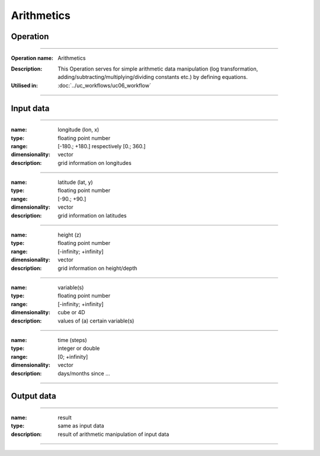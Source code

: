 ===========
Arithmetics
===========

Operation
=========

.. *Define the Operation and point to the applicable algorithm for implementation of this Operation, by following this convention:*

--------------------------

:Operation name: Arithmetics
.. :Algorithm name: *XXX*
.. :Algorithm reference: *XXX*
:Description: This Operation serves for simple arithmetic data manipulation (log transformation, adding/subtracting/multiplying/dividing constants etc.) by defining equations.
:Utilised in: :doc:`../uc_workflows/uc06_workflow`

--------------------------

.. Options
.. ========================

.. *Describe options regarding the use of the Operation.*

.. --------------------------

.. :name: 
.. :description: 
.. :settings: 

.. --------------------------

Input data
==========

.. *Describe all input data (except for parameters) here, following this convention:*

--------------------------

:name: longitude (lon, x)
:type: floating point number
:range: [-180.; +180.] respectively [0.; 360.]
:dimensionality: vector
:description: grid information on longitudes

--------------------------

:name: latitude (lat, y)
:type: floating point number
:range: [-90.; +90.]
:dimensionality: vector
:description: grid information on latitudes

--------------------------

:name: height (z)
:type: floating point number
:range: [-infinity; +infinity]
:dimensionality: vector
:description: grid information on height/depth

-------------------------------------------------------

:name: variable(s)
:type: floating point number
:range: [-infinity; +infinity]
:dimensionality: cube or 4D
:description: values of (a) certain variable(s)

-----------------------------

:name: time (steps)
:type: integer or double
:range: [0; +infinity]
:dimensionality: vector
:description: days/months since ...

-----------------------------


Output data
===========

.. *Description of anticipated output data.*


---------------------------------

:name: result
:type: same as input data 
:description: result of arithmetic manipulation of input data

---------------------------------


.. Parameters
.. ==========

.. *Define applicable parameters here. A parameter differs from an input in that it has a default value. Parameters are often used to control certain aspects of the algorithm behavior.*

.. --------------------------

.. :name: lon1, x1 (longitudinal position)
.. :type: floating point number
.. :valid values: [-180.; +180.] respectively [0.; 360.]
.. :default value: minimum longitude of input data
.. :description: longitudinal coordinate limiting rectangular area of interest

.. --------------------------



.. Computational complexity
.. ==============================

.. *Describe how the algorithm memory requirement and processing time scale with input size. Most algorithms should be linear or in n*log(n) time, where n is the number of elements of the input.*

.. --------------------------

.. :time: *Time complexity*
.. :memory: *Memory complexity*

.. --------------------------

.. Convergence
.. ===========

.. *If the algorithm is iterative, define the criteria for the algorithm to stop processing and return a value. Describe the behavior of the algorithm if the convergence criteria are never reached.*

.. Known error conditions
.. ======================

.. *If there are combinations of input data that can lead to the algorithm failing, describe here what they are and how the algorithm should respond to this. For example, by logging a message*

.. Example
.. =======

.. *If there is a code example (Matlab, Python, etc) available, provide it here.*

.. ::

..     for a in [5,4,3,2,1]:   # this is program code, shown as-is
..         print a
..     print "it's..."
..     # a literal block continues until the indentation ends
